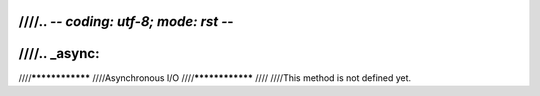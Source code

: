 ////.. -*- coding: utf-8; mode: rst -*-
////
////.. _async:
////
////****************
////Asynchronous I/O
////****************
////
////This method is not defined yet.
